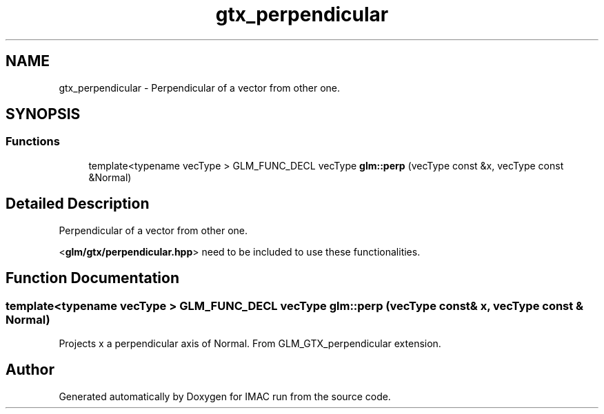 .TH "gtx_perpendicular" 3 "Tue Dec 18 2018" "IMAC run" \" -*- nroff -*-
.ad l
.nh
.SH NAME
gtx_perpendicular \- Perpendicular of a vector from other one\&.  

.SH SYNOPSIS
.br
.PP
.SS "Functions"

.in +1c
.ti -1c
.RI "template<typename vecType > GLM_FUNC_DECL vecType \fBglm::perp\fP (vecType const &x, vecType const &Normal)"
.br
.in -1c
.SH "Detailed Description"
.PP 
Perpendicular of a vector from other one\&. 

<\fBglm/gtx/perpendicular\&.hpp\fP> need to be included to use these functionalities\&. 
.SH "Function Documentation"
.PP 
.SS "template<typename vecType > GLM_FUNC_DECL vecType glm::perp (vecType const & x, vecType const & Normal)"
Projects x a perpendicular axis of Normal\&. From GLM_GTX_perpendicular extension\&. 
.SH "Author"
.PP 
Generated automatically by Doxygen for IMAC run from the source code\&.
